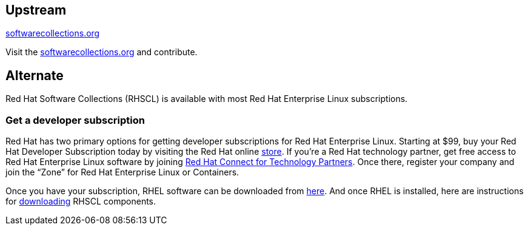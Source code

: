 :awestruct-layout: product-download

== Upstream

https://softwarecollections.org/[softwarecollections.org]

Visit the https://softwarecollections.org/[softwarecollections.org] and contribute.


== Alternate

Red Hat Software Collections (RHSCL) is available with most Red Hat Enterprise Linux subscriptions.

=== Get a developer subscription

Red Hat has two primary options for getting developer subscriptions for Red Hat Enterprise Linux.
Starting at $99, buy your Red Hat Developer Subscription today by visiting the Red Hat online https://www.redhat.com/apps/store/developers/[store].  
If you’re a Red Hat technology partner, get free access to Red Hat Enterprise Linux software by joining http://connect.redhat.com[Red Hat Connect for Technology Partners].  Once there, register your company and join the “Zone” for Red Hat Enterprise Linux or Containers.

Once you have your subscription, RHEL software can be downloaded from https://access.redhat.com/products/red-hat-enterprise-linux/downloads[here]. And once RHEL is installed, here are instructions for https://access.redhat.com/documentation/en-US/Red_Hat_Software_Collections/2/html/2.0_Release_Notes/chap-Installation.html#sect-Installation-Subscribe[downloading] RHSCL components.

